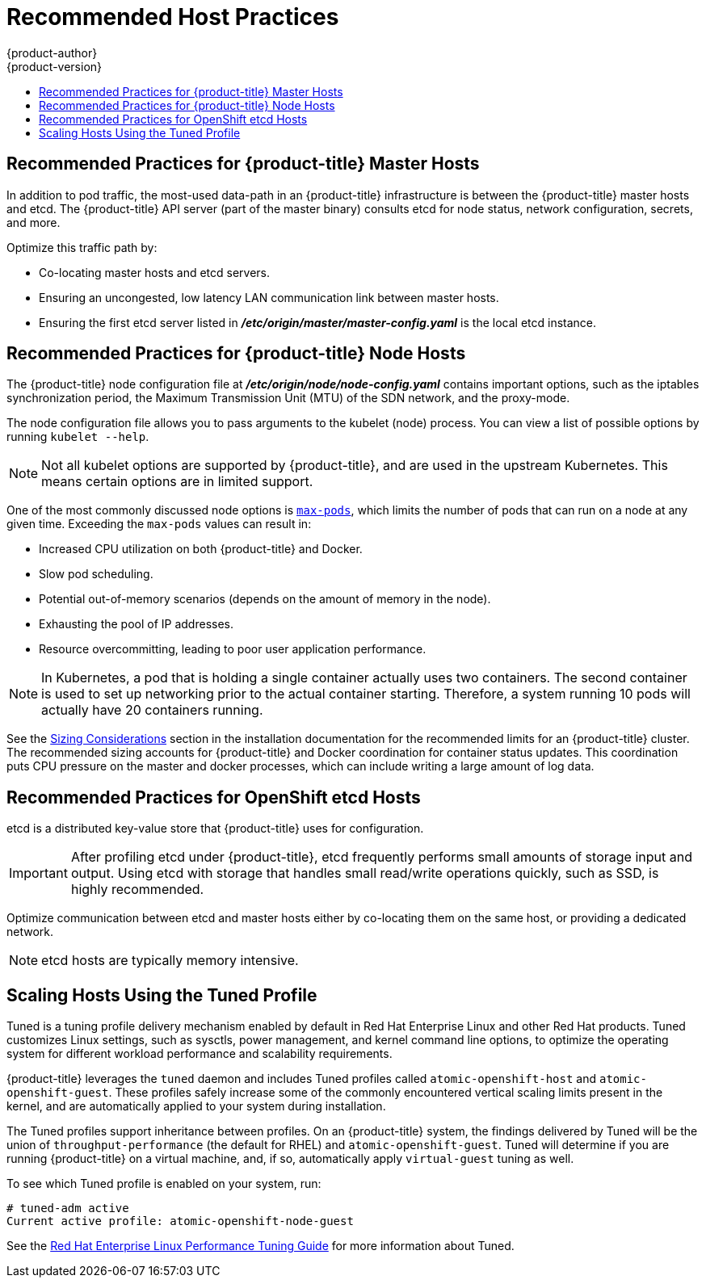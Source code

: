 [[scaling-performance-capacity-host-practices]]
= Recommended Host Practices
{product-author}
{product-version}
:data-uri:
:icons:
:experimental:
:toc: macro
:toc-title:
:prewrap!:

toc::[]

[[scaling-performance-capacity-host-practices-master]]
== Recommended Practices for {product-title} Master Hosts

In addition to pod traffic, the most-used data-path in an {product-title}
infrastructure is between the {product-title} master hosts and etcd. The
{product-title} API server (part of the master binary) consults etcd for node
status, network configuration, secrets, and more.

Optimize this traffic path by:

* Co-locating master hosts and etcd servers.

* Ensuring an uncongested, low latency LAN communication link between master hosts.

* Ensuring the first etcd server listed in
 *_/etc/origin/master/master-config.yaml_* is the local etcd instance.

[[scaling-performance-capacity-host-practices-node]]
== Recommended Practices for {product-title} Node Hosts

The {product-title} node configuration file at
*_/etc/origin/node/node-config.yaml_* contains important options, such as the
iptables synchronization period, the Maximum Transmission Unit (MTU) of the SDN network, and the proxy-mode.

The node configuration file allows you to pass arguments to the kubelet
(node) process. You can view a list of possible options by running `kubelet
--help`.

[NOTE]
====
Not all kubelet options are supported by {product-title}, and are used in the
upstream Kubernetes. This means certain options are in limited support.
====

One of the most commonly discussed node options is
xref:../admin_guide/manage_nodes.adoc#admin-guide-max-pods-per-node[`max-pods`],
which limits the number of pods that can run on a node at any given time.
Exceeding the `max-pods` values can result in:

* Increased CPU utilization on both {product-title} and Docker.
* Slow pod scheduling.
* Potential out-of-memory scenarios (depends on the amount of memory in the node).
* Exhausting the pool of IP addresses.
* Resource overcommitting, leading to poor user application performance.

[NOTE]
====
In Kubernetes, a pod that is holding a single container actually uses two
containers. The second container is used to set up networking prior to the
actual container starting. Therefore, a system running 10 pods will actually
have 20 containers running.
====

See the xref:../install_config/install/planning.adoc#sizing[Sizing
Considerations] section in the installation documentation for the recommended
limits for an {product-title} cluster. The recommended sizing accounts for
{product-title} and Docker coordination for container status updates. This
coordination puts CPU pressure on the master and docker processes, which can
include writing a large amount of log data.

[[scaling-performance-capacity-host-practices-etcd]]
== Recommended Practices for OpenShift etcd Hosts

etcd is a distributed key-value store that {product-title} uses for
configuration.

[IMPORTANT]
====
After profiling etcd under {product-title}, etcd frequently performs small
amounts of storage input and output. Using etcd with storage that handles small
read/write operations quickly, such as SSD, is highly recommended.
====

Optimize communication between etcd and master hosts either by co-locating
them on the same host, or providing a dedicated network.

[NOTE]
====
etcd hosts are typically memory intensive.
====

[[scaling-performance-capacity-tuned-profile]]
== Scaling Hosts Using the Tuned Profile

Tuned is a tuning profile delivery mechanism enabled by default in Red Hat
Enterprise Linux and other Red Hat products. Tuned customizes Linux settings,
such as sysctls, power management, and kernel command line options, to optimize
the operating system for different workload performance and scalability
requirements.

{product-title} leverages the `tuned` daemon and includes Tuned profiles called
`atomic-openshift-host` and `atomic-openshift-guest`. These profiles safely
increase some of the commonly encountered vertical scaling limits present in the
kernel, and are automatically applied to your system during installation.

The Tuned profiles support inheritance between profiles. On an {product-title}
system, the findings delivered by Tuned will be the union of
`throughput-performance` (the default for RHEL) and `atomic-openshift-guest`.
Tuned will determine if you are running {product-title} on a virtual machine,
and, if so, automatically apply `virtual-guest` tuning as well.

To see which Tuned profile is enabled on your system, run:

----
# tuned-adm active
Current active profile: atomic-openshift-node-guest
----

See the
link:https://access.redhat.com/documentation/en-US/Red_Hat_Enterprise_Linux/7/html-single/Performance_Tuning_Guide/index.html#chap-Red_Hat_Enterprise_Linux-Performance_Tuning_Guide-Tuned[Red
Hat Enterprise Linux Performance Tuning Guide] for more information about Tuned.
